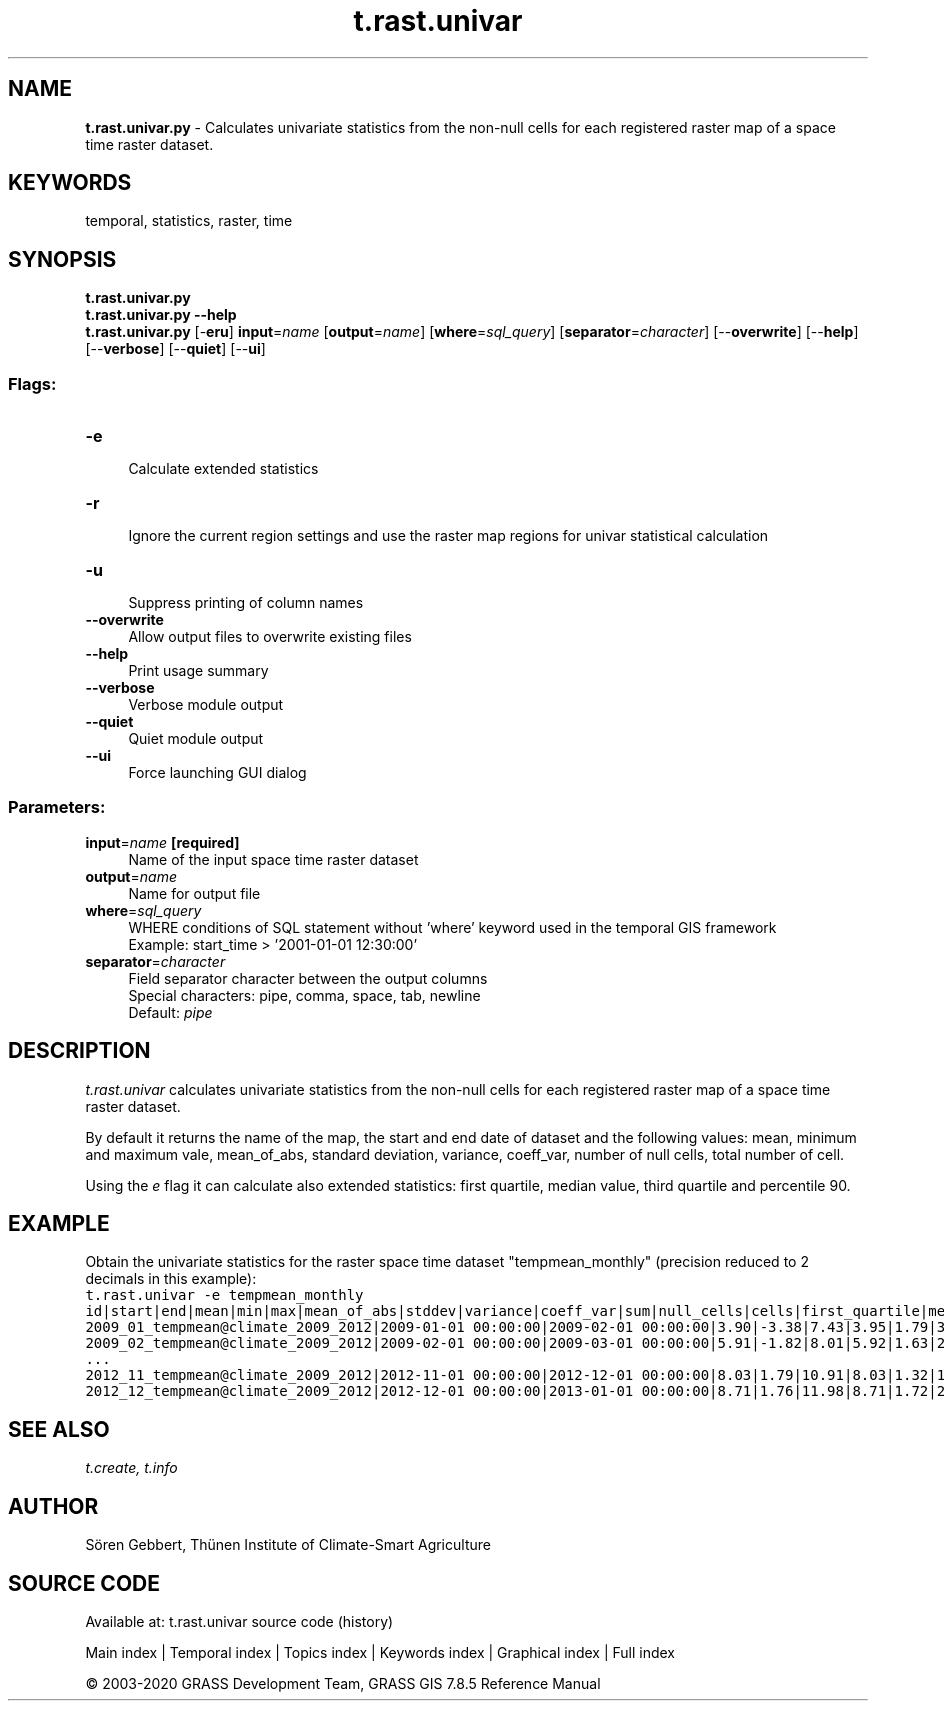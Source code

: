 .TH t.rast.univar 1 "" "GRASS 7.8.5" "GRASS GIS User's Manual"
.SH NAME
\fI\fBt.rast.univar.py\fR\fR  \- Calculates univariate statistics from the non\-null cells for each registered raster map of a space time raster dataset.
.SH KEYWORDS
temporal, statistics, raster, time
.SH SYNOPSIS
\fBt.rast.univar.py\fR
.br
\fBt.rast.univar.py \-\-help\fR
.br
\fBt.rast.univar.py\fR [\-\fBeru\fR] \fBinput\fR=\fIname\fR  [\fBoutput\fR=\fIname\fR]   [\fBwhere\fR=\fIsql_query\fR]   [\fBseparator\fR=\fIcharacter\fR]   [\-\-\fBoverwrite\fR]  [\-\-\fBhelp\fR]  [\-\-\fBverbose\fR]  [\-\-\fBquiet\fR]  [\-\-\fBui\fR]
.SS Flags:
.IP "\fB\-e\fR" 4m
.br
Calculate extended statistics
.IP "\fB\-r\fR" 4m
.br
Ignore the current region settings and use the raster map regions for univar statistical calculation
.IP "\fB\-u\fR" 4m
.br
Suppress printing of column names
.IP "\fB\-\-overwrite\fR" 4m
.br
Allow output files to overwrite existing files
.IP "\fB\-\-help\fR" 4m
.br
Print usage summary
.IP "\fB\-\-verbose\fR" 4m
.br
Verbose module output
.IP "\fB\-\-quiet\fR" 4m
.br
Quiet module output
.IP "\fB\-\-ui\fR" 4m
.br
Force launching GUI dialog
.SS Parameters:
.IP "\fBinput\fR=\fIname\fR \fB[required]\fR" 4m
.br
Name of the input space time raster dataset
.IP "\fBoutput\fR=\fIname\fR" 4m
.br
Name for output file
.IP "\fBwhere\fR=\fIsql_query\fR" 4m
.br
WHERE conditions of SQL statement without \(cqwhere\(cq keyword used in the temporal GIS framework
.br
Example: start_time > \(cq2001\-01\-01 12:30:00\(cq
.IP "\fBseparator\fR=\fIcharacter\fR" 4m
.br
Field separator character between the output columns
.br
Special characters: pipe, comma, space, tab, newline
.br
Default: \fIpipe\fR
.SH DESCRIPTION
\fIt.rast.univar\fR calculates univariate statistics from the
non\-null cells for each registered raster map of a space time raster
dataset.
.PP
By default it returns the name of the map, the start and end date of
dataset and the following values: mean, minimum and maximum vale,
mean_of_abs, standard deviation, variance, coeff_var, number of null
cells, total number of cell.
.PP
Using the \fIe\fR flag it can calculate also extended statistics:
first quartile, median value, third quartile and percentile 90.
.SH EXAMPLE
Obtain the univariate statistics for the raster space time dataset
\(dqtempmean_monthly\(dq (precision reduced to 2 decimals in this example):
.br
.nf
\fC
t.rast.univar \-e tempmean_monthly
id|start|end|mean|min|max|mean_of_abs|stddev|variance|coeff_var|sum|null_cells|cells|first_quartile|median|third_quartile|percentile_90
2009_01_tempmean@climate_2009_2012|2009\-01\-01 00:00:00|2009\-02\-01 00:00:00|3.90|\-3.38|7.43|3.95|1.79|3.20|45.91|1977967.31|503233|1010600|2.80|3.92|5.21|6.23
2009_02_tempmean@climate_2009_2012|2009\-02\-01 00:00:00|2009\-03\-01 00:00:00|5.91|\-1.82|8.01|5.92|1.63|2.65|27.53|2999555.60|503233|1010600|5.44|6.26|7.07|7.48
\&...
2012_11_tempmean@climate_2009_2012|2012\-11\-01 00:00:00|2012\-12\-01 00:00:00|8.03|1.79|10.91|8.03|1.32|1.73|16.41|4072472.77|503233|1010600|7.49|8.13|8.96|9.48
2012_12_tempmean@climate_2009_2012|2012\-12\-01 00:00:00|2013\-01\-01 00:00:00|8.71|1.76|11.98|8.71|1.72|2.95|19.74|4418403.77|503233|1010600|7.84|8.95|9.99|10.67
\fR
.fi
.SH SEE ALSO
\fI
t.create,
t.info
\fR
.SH AUTHOR
Sören Gebbert, Thünen Institute of Climate\-Smart Agriculture
.SH SOURCE CODE
.PP
Available at: t.rast.univar source code (history)
.PP
Main index |
Temporal index |
Topics index |
Keywords index |
Graphical index |
Full index
.PP
© 2003\-2020
GRASS Development Team,
GRASS GIS 7.8.5 Reference Manual
